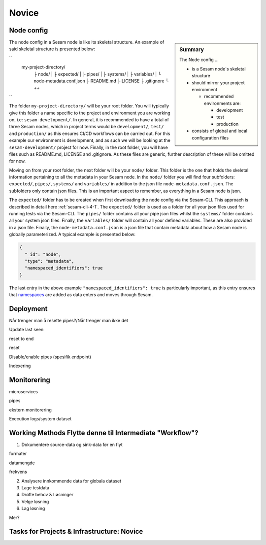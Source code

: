.. _projects-infrastructure-novice-4-2:

Novice
------

.. _node-config-4-2:

Node config
~~~~~~~~~~~

.. sidebar:: Summary

  The Node config ...

  - is a Sesam node´s skeletal structure
  - should mirror your project environment

    - recommended environments are:

      - development
      - test
      - production

  - consists of global and local configuration files   

The node config in a Sesam node is like its skeletal structure. An example of said skeletal structure is presented below:

``
  my-project-directory/
    ├ node/
    | ├ expected/
    | ├ pipes/
    | ├ systems/
    | ├ variables/
    | └ node-metadata.conf.json    
    ├ README.md
    ├ LICENSE
    ├ .gitignore
    └ ++
``

The folder ``my-project-directory/`` will be your root folder. You will typically give this folder a name specific to the project and environment you are working on, i.e: ``sesam-development/``. In general, it is recommended to have a total of three Sesam nodes, which in project terms would be ``development/``, ``test/`` and ``production/`` as this ensures CI/CD workflows can be carried out. For this example our environment is development, and as such we will be looking at the ``sesam-development/`` project for now. Finally, in the root folder, you will have files such as README.md, LICENSE and .gitignore. As these files are generic, further description of these will be omitted for now. 

Moving on from your root folder, the next folder will be your ``node/`` folder. This folder is the one that holds the skeletal information pertaining to all the metadata in your Sesam node. In the ``node/`` folder you will find four subfolders: ``expected/``, ``pipes/``, ``systems/`` and ``variables/`` in addition to the json file ``node-metadata.conf.json``. The subfolders only contain json files. This is an important aspect to remember, as everything in a Sesam node is json.    

The ``expected/`` folder has to be created when first downloading the node config via the Sesam-CLI. This approach is described in detail here :ref:`sesam-cli-4-1`. The ``expected/`` folder is used as a folder for all your json files used for running tests via the Sesam-CLI. The ``pipes/`` folder contains all your pipe json files whilst the ``systems/`` folder contains all your system json files. Finally, the ``variables/`` folder will contain all your defined variables. These are also provided in a json file. Finally, the ``node-metadata.conf.json`` is a json file that contain metadata about how a Sesam node is globally parameterized. A typical example is presented below:

.. code-block:: json

  {
    "_id": "node",
    "type": "metadata",
    "namespaced_identifiers": true
  }

The last entry in the above example ``"namespaced_identifiers": true`` is particularly important, as this entry ensures that `namespaces <https://docs.sesam.io/concepts.html#namespaces>`_ are added as data enters and moves through Sesam.

.. seealso::

  :ref:`learn-sesam` > :ref:`projects-and-infrastructure` > :ref:`projects-and-infrastructure-beginner-4-1` > :ref:`sesam-cli-4-1`

  :ref:`concepts` > :ref:`concepts-features` > :ref:`concepts-namespaces`

.. _deployment-4-2:

Deployment
~~~~~~~~~~

Når trenger man å resette pipes?/Når trenger man ikke det

Update last seen

reset to end

reset

Disable/enable pipes (spesifik endpoint)

Indexering

.. seealso::

  TODO

.. _monitorering-4-2:

Monitorering
~~~~~~~~~~~~~

microservices

pipes

ekstern monitorering

Execution logs/system dataset

.. seealso::

  TODO

.. _working-methods-4-2:

Working Methods Flytte denne til Intermediate "Workflow"?
~~~~~~~~~~~~~~~~~~~~~~~~~~~~~~~~~~~~~~~~~~~~~~~~~~~~~~~~~

1. Dokumentere source-data og sink-data før en flyt

formater

datamengde

frekvens

2. Analysere innkommende data for globala dataset

3. Lage testdata

4. Drøfte behov & Løsninger

5. Velge løsning

6. Lag løsning

Mer?

.. seealso::

  TODO

.. _tasks-for-projects-infrastructure-novice-4-2:

Tasks for Projects & Infrastructure: Novice
~~~~~~~~~~~~~~~~~~~~~~~~~~~~~~~~~~~~~~~~~~~
